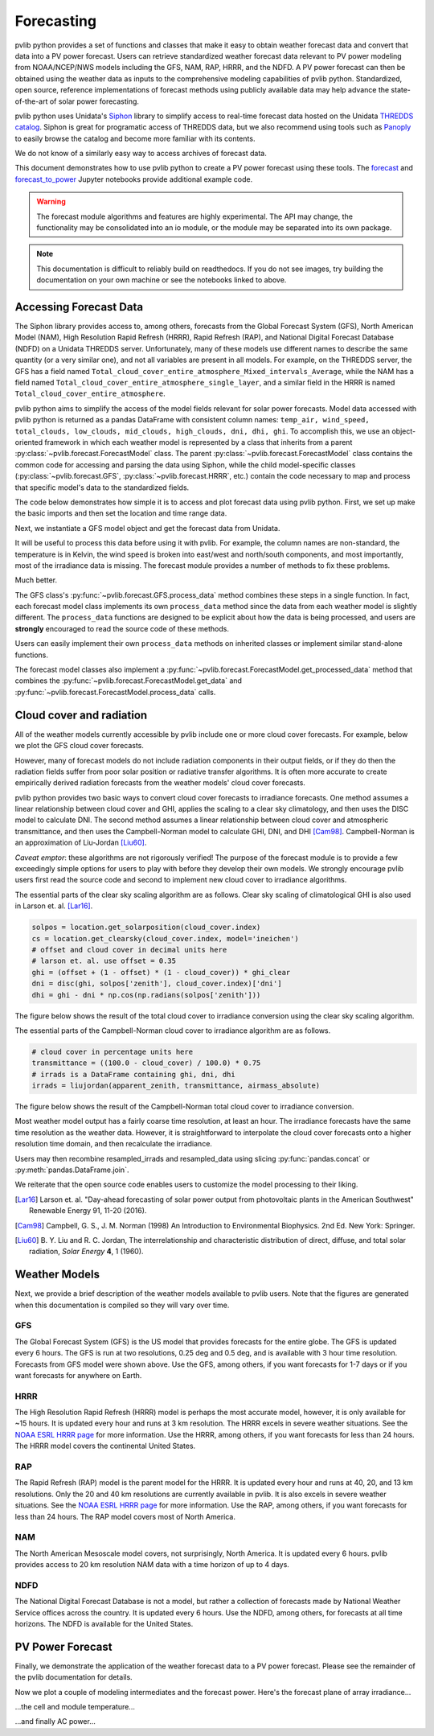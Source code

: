 .. _forecasts:

***********
Forecasting
***********

pvlib python provides a set of functions and classes that make it easy
to obtain weather forecast data and convert that data into a PV power
forecast. Users can retrieve standardized weather forecast data relevant
to PV power modeling from NOAA/NCEP/NWS models including the GFS, NAM,
RAP, HRRR, and the NDFD. A PV power forecast can then be obtained using
the weather data as inputs to the comprehensive modeling capabilities of
pvlib python. Standardized, open source, reference implementations of
forecast methods using publicly available data may help advance the
state-of-the-art of solar power forecasting.

pvlib python uses Unidata's `Siphon
<http://siphon.readthedocs.org/en/latest/>`_ library to simplify access
to real-time forecast data hosted on the Unidata `THREDDS catalog
<http://thredds.ucar.edu/thredds/catalog.html>`_. Siphon is great for
programatic access of THREDDS data, but we also recommend using tools
such as `Panoply <http://www.giss.nasa.gov/tools/panoply/>`_
to easily browse the catalog and become more familiar with its contents.

We do not know of a similarly easy way to access archives of forecast data.

This document demonstrates how to use pvlib python to create a PV power
forecast using these tools. The `forecast
<http://nbviewer.jupyter.org/github/pvlib/pvlib-python/blob/
master/docs/tutorials/forecast.ipynb>`_ and `forecast_to_power
<http://nbviewer.jupyter.org/github/pvlib/pvlib-python/blob/
master/docs/tutorials/forecast_to_power.ipynb>`_ Jupyter notebooks
provide additional example code.

.. warning::

    The forecast module algorithms and features are highly experimental.
    The API may change, the functionality may be consolidated into an io
    module, or the module may be separated into its own package.

.. note::

    This documentation is difficult to reliably build on readthedocs.
    If you do not see images, try building the documentation on your
    own machine or see the notebooks linked to above.


Accessing Forecast Data
~~~~~~~~~~~~~~~~~~~~~~~~~~

The Siphon library provides access to, among others, forecasts from the
Global Forecast System (GFS), North American Model (NAM), High
Resolution Rapid Refresh (HRRR), Rapid Refresh (RAP), and National
Digital Forecast Database (NDFD) on a Unidata THREDDS server.
Unfortunately, many of these models use different names to describe the
same quantity (or a very similar one), and not all variables are present
in all models. For example, on the THREDDS server, the GFS has a field
named
``Total_cloud_cover_entire_atmosphere_Mixed_intervals_Average``,
while the NAM has a field named
``Total_cloud_cover_entire_atmosphere_single_layer``, and a
similar field in the HRRR is named
``Total_cloud_cover_entire_atmosphere``.

pvlib python aims to simplify the access of the model fields relevant
for solar power forecasts. Model data accessed with pvlib python is
returned as a pandas DataFrame with consistent column names:
``temp_air, wind_speed, total_clouds, low_clouds, mid_clouds,
high_clouds, dni, dhi, ghi``. To accomplish this, we use an
object-oriented framework in which each weather model is represented by
a class that inherits from a parent
:py:class:`~pvlib.forecast.ForecastModel` class.
The parent :py:class:`~pvlib.forecast.ForecastModel` class contains the
common code for accessing and parsing the data using Siphon, while the
child model-specific classes (:py:class:`~pvlib.forecast.GFS`,
:py:class:`~pvlib.forecast.HRRR`, etc.) contain the code necessary to
map and process that specific model's data to the standardized fields.

The code below demonstrates how simple it is to access and plot forecast
data using pvlib python. First, we set up make the basic imports and
then set the location and time range data.

.. ipython:: python

    import pandas as pd
    import matplotlib.pyplot as plt
    import datetime

    # import pvlib forecast models
    from pvlib.forecast import GFS, NAM, NDFD, HRRR, RAP

    # specify location (Tucson, AZ)
    latitude, longitude, tz = 32.2, -110.9, 'US/Arizona'

    # specify time range.
    start = pd.Timestamp(datetime.date.today(), tz=tz)
    end = start + pd.Timedelta(days=7)

    irrad_vars = ['ghi', 'dni', 'dhi']


Next, we instantiate a GFS model object and get the forecast data
from Unidata.

.. ipython:: python

    # GFS model, defaults to 0.5 degree resolution
    # 0.25 deg available
    model = GFS()

    # retrieve data. returns pandas.DataFrame object
    raw_data = model.get_data(latitude, longitude, start, end)

    print(raw_data.head())

It will be useful to process this data before using it with pvlib. For
example, the column names are non-standard, the temperature is in
Kelvin, the wind speed is broken into east/west and north/south
components, and most importantly, most of the irradiance data is
missing. The forecast module provides a number of methods to fix these
problems.

.. ipython:: python

    data = raw_data

    # rename the columns according the key/value pairs in model.variables.
    data = model.rename(data)

    # convert temperature
    data['temp_air'] = model.kelvin_to_celsius(data['temp_air'])

    # convert wind components to wind speed
    data['wind_speed'] = model.uv_to_speed(data)

    # calculate irradiance estimates from cloud cover.
    # uses a cloud_cover to ghi to dni model or a
    # uses a cloud cover to transmittance to irradiance model.
    # this step is discussed in more detail in the next section
    irrad_data = model.cloud_cover_to_irradiance(data['total_clouds'])
    data = data.join(irrad_data, how='outer')

    # keep only the final data
    data = data[model.output_variables]

    print(data.head())

Much better.

The GFS class's
:py:func:`~pvlib.forecast.GFS.process_data` method combines these steps
in a single function. In fact, each forecast model class
implements its own ``process_data`` method since the data from each
weather model is slightly different. The ``process_data`` functions are
designed to be explicit about how the data is being processed, and users
are **strongly** encouraged to read the source code of these methods.

.. ipython:: python

    data = model.process_data(raw_data)

    print(data.head())

Users can easily implement their own ``process_data`` methods on
inherited classes or implement similar stand-alone functions.

The forecast model classes also implement a
:py:func:`~pvlib.forecast.ForecastModel.get_processed_data` method that
combines the :py:func:`~pvlib.forecast.ForecastModel.get_data` and
:py:func:`~pvlib.forecast.ForecastModel.process_data` calls.

.. ipython:: python

    data = model.get_processed_data(latitude, longitude, start, end)

    print(data.head())


Cloud cover and radiation
~~~~~~~~~~~~~~~~~~~~~~~~~~~~~~~~~~~~~

All of the weather models currently accessible by pvlib include one or
more cloud cover forecasts. For example, below we plot the GFS cloud
cover forecasts.

.. ipython:: python

    # plot cloud cover percentages
    cloud_vars = ['total_clouds', 'low_clouds',
                  'mid_clouds', 'high_clouds']
    data[cloud_vars].plot();
    plt.ylabel('Cloud cover %');
    plt.xlabel('Forecast Time ({})'.format(tz));
    plt.title('GFS 0.5 deg forecast for lat={}, lon={}'
              .format(latitude, longitude));
    @savefig gfs_cloud_cover.png width=6in
    plt.legend();
    @suppress
    plt.close();

However, many of forecast models do not include radiation components in
their output fields, or if they do then the radiation fields suffer from
poor solar position or radiative transfer algorithms. It is often more
accurate to create empirically derived radiation forecasts from the
weather models' cloud cover forecasts.

pvlib python provides two basic ways to convert cloud cover forecasts to
irradiance forecasts. One method assumes a linear relationship between
cloud cover and GHI, applies the scaling to a clear sky climatology, and
then uses the DISC model to calculate DNI. The second method assumes a
linear relationship between cloud cover and atmospheric transmittance,
and then uses the Campbell-Norman model to calculate GHI, DNI, and
DHI [Cam98]_. Campbell-Norman is an approximation of Liu-Jordan [Liu60]_.

*Caveat emptor*: these algorithms are not rigorously verified! The
purpose of the forecast module is to provide a few exceedingly simple
options for users to play with before they develop their own models. We
strongly encourage pvlib users first read the source code and second
to implement new cloud cover to irradiance algorithms.

The essential parts of the clear sky scaling algorithm are as follows.
Clear sky scaling of climatological GHI is also used in Larson et. al.
[Lar16]_.

.. code-block:: python

    solpos = location.get_solarposition(cloud_cover.index)
    cs = location.get_clearsky(cloud_cover.index, model='ineichen')
    # offset and cloud cover in decimal units here
    # larson et. al. use offset = 0.35
    ghi = (offset + (1 - offset) * (1 - cloud_cover)) * ghi_clear
    dni = disc(ghi, solpos['zenith'], cloud_cover.index)['dni']
    dhi = ghi - dni * np.cos(np.radians(solpos['zenith']))

The figure below shows the result of the total cloud cover to
irradiance conversion using the clear sky scaling algorithm.

.. ipython:: python

    # plot irradiance data
    data = model.rename(raw_data)
    irrads = model.cloud_cover_to_irradiance(data['total_clouds'], how='clearsky_scaling')
    irrads.plot();
    plt.ylabel('Irradiance ($W/m^2$)');
    plt.xlabel('Forecast Time ({})'.format(tz));
    plt.title('GFS 0.5 deg forecast for lat={}, lon={} using "clearsky_scaling"'
              .format(latitude, longitude));
    @savefig gfs_irrad_cs.png width=6in
    plt.legend();
    @suppress
    plt.close();


The essential parts of the Campbell-Norman cloud cover to irradiance algorithm
are as follows.

.. code-block:: python

    # cloud cover in percentage units here
    transmittance = ((100.0 - cloud_cover) / 100.0) * 0.75
    # irrads is a DataFrame containing ghi, dni, dhi
    irrads = liujordan(apparent_zenith, transmittance, airmass_absolute)

The figure below shows the result of the Campbell-Norman total cloud cover to
irradiance conversion.

.. ipython:: python

    # plot irradiance data
    irrads = model.cloud_cover_to_irradiance(data['total_clouds'], how='campbell_norman')
    irrads.plot();
    plt.ylabel('Irradiance ($W/m^2$)');
    plt.xlabel('Forecast Time ({})'.format(tz));
    plt.title('GFS 0.5 deg forecast for lat={}, lon={} using "campbell_norman"'
              .format(latitude, longitude));
    @savefig gfs_irrad_lj.png width=6in
    plt.legend();
    @suppress
    plt.close();


Most weather model output has a fairly coarse time resolution, at least
an hour. The irradiance forecasts have the same time resolution as the
weather data. However, it is straightforward to interpolate the cloud
cover forecasts onto a higher resolution time domain, and then
recalculate the irradiance.

.. ipython:: python

    resampled_data = data.resample('5min').interpolate()
    resampled_irrads = model.cloud_cover_to_irradiance(resampled_data['total_clouds'], how='clearsky_scaling')
    resampled_irrads.plot();
    plt.ylabel('Irradiance ($W/m^2$)');
    plt.xlabel('Forecast Time ({})'.format(tz));
    plt.title('GFS 0.5 deg forecast for lat={}, lon={} resampled'
              .format(latitude, longitude));
    @savefig gfs_irrad_high_res.png width=6in
    plt.legend();
    @suppress
    plt.close();

Users may then recombine resampled_irrads and resampled_data using
slicing :py:func:`pandas.concat` or :py:meth:`pandas.DataFrame.join`.

We reiterate that the open source code enables users to customize the
model processing to their liking.

.. [Lar16] Larson et. al. "Day-ahead forecasting of solar power output
    from photovoltaic plants in the American Southwest" Renewable
    Energy 91, 11-20 (2016).

.. [Cam98] Campbell, G. S., J. M. Norman (1998) An Introduction to
    Environmental Biophysics. 2nd Ed. New York: Springer.

.. [Liu60] B. Y. Liu and R. C. Jordan, The interrelationship and
    characteristic distribution of direct, diffuse, and total solar
    radiation, *Solar Energy* **4**, 1 (1960).


Weather Models
~~~~~~~~~~~~~~

Next, we provide a brief description of the weather models available to
pvlib users. Note that the figures are generated when this documentation
is compiled so they will vary over time.

GFS
---
The Global Forecast System (GFS) is the US model that provides forecasts
for the entire globe. The GFS is updated every 6 hours. The GFS is run
at two resolutions, 0.25 deg and 0.5 deg, and is available with 3 hour
time resolution. Forecasts from GFS model were shown above. Use the GFS,
among others, if you want forecasts for 1-7 days or if you want forecasts
for anywhere on Earth.


HRRR
----
The High Resolution Rapid Refresh (HRRR) model is perhaps the most
accurate model, however, it is only available for ~15 hours. It is
updated every hour and runs at 3 km resolution. The HRRR excels in
severe weather situations. See the `NOAA ESRL HRRR page
<http://rapidrefresh.noaa.gov/hrrr/>`_ for more information. Use the
HRRR, among others, if you want forecasts for less than 24 hours.
The HRRR model covers the continental United States.

.. ipython:: python

    model = HRRR()
    data = model.get_processed_data(latitude, longitude, start, end)

    data[irrad_vars].plot();
    plt.ylabel('Irradiance ($W/m^2$)');
    plt.xlabel('Forecast Time ({})'.format(tz));
    plt.title('HRRR 3 km forecast for lat={}, lon={}'
              .format(latitude, longitude));
    @savefig hrrr_irrad.png width=6in
    plt.legend();
    @suppress
    plt.close();


RAP
---
The Rapid Refresh (RAP) model is the parent model for the HRRR. It is
updated every hour and runs at 40, 20, and 13 km resolutions. Only the
20 and 40 km resolutions are currently available in pvlib. It is also
excels in severe weather situations. See the `NOAA ESRL HRRR page
<http://rapidrefresh.noaa.gov/hrrr/>`_ for more information. Use the
RAP, among others, if you want forecasts for less than 24 hours.
The RAP model covers most of North America.

.. ipython:: python

    model = RAP()
    data = model.get_processed_data(latitude, longitude, start, end)

    data[irrad_vars].plot();
    plt.ylabel('Irradiance ($W/m^2$)');
    plt.xlabel('Forecast Time ({})'.format(tz));
    plt.title('RAP 13 km forecast for lat={}, lon={}'
              .format(latitude, longitude));
    @savefig rap_irrad.png width=6in
    plt.legend();
    @suppress
    plt.close();


NAM
---
The North American Mesoscale model covers, not surprisingly, North
America. It is updated every 6 hours. pvlib provides access to 20 km
resolution NAM data with a time horizon of up to 4 days.

.. ipython:: python

    model = NAM()
    data = model.get_processed_data(latitude, longitude, start, end)

    data[irrad_vars].plot();
    plt.ylabel('Irradiance ($W/m^2$)');
    plt.xlabel('Forecast Time ({})'.format(tz));
    plt.title('NAM 20 km forecast for lat={}, lon={}'
              .format(latitude, longitude));
    @savefig nam_irrad.png width=6in
    plt.legend();
    @suppress
    plt.close();


NDFD
----
The National Digital Forecast Database is not a model, but rather a
collection of forecasts made by National Weather Service offices
across the country. It is updated every 6 hours.
Use the NDFD, among others, for forecasts at all time horizons.
The NDFD is available for the United States.

.. ipython:: python
   :okexcept:

    model = NDFD()
    data = model.get_processed_data(latitude, longitude, start, end)

    data[irrad_vars].plot();
    plt.ylabel('Irradiance ($W/m^2$)');
    plt.xlabel('Forecast Time ({})'.format(tz));
    plt.title('NDFD forecast for lat={}, lon={}'
              .format(latitude, longitude));
    @savefig ndfd_irrad.png width=6in
    plt.legend();
    @suppress
    plt.close();


PV Power Forecast
~~~~~~~~~~~~~~~~~

Finally, we demonstrate the application of the weather forecast data to
a PV power forecast. Please see the remainder of the pvlib documentation
for details.

.. ipython:: python

    from pvlib.pvsystem import PVSystem, retrieve_sam
    from pvlib.temperature import TEMPERATURE_MODEL_PARAMETERS
    from pvlib.tracking import SingleAxisTracker
    from pvlib.modelchain import ModelChain

    sandia_modules = retrieve_sam('sandiamod')
    cec_inverters = retrieve_sam('cecinverter')
    module = sandia_modules['Canadian_Solar_CS5P_220M___2009_']
    inverter = cec_inverters['SMA_America__SC630CP_US__with_ABB_EcoDry_Ultra_transformer_']
    temperature_model_parameters = TEMPERATURE_MODEL_PARAMETERS['sapm']['open_rack_glass_glass']

    # model a big tracker for more fun
    system = SingleAxisTracker(module_parameters=module, inverter_parameters=inverter, temperature_model_parameters=temperature_model_parameters, modules_per_string=15, strings_per_inverter=300)

    # fx is a common abbreviation for forecast
    fx_model = GFS()
    fx_data = fx_model.get_processed_data(latitude, longitude, start, end)

    # use a ModelChain object to calculate modeling intermediates
    mc = ModelChain(system, fx_model.location)

    # extract relevant data for model chain
    mc.run_model(fx_data);

Now we plot a couple of modeling intermediates and the forecast power.
Here's the forecast plane of array irradiance...

.. ipython:: python

    mc.total_irrad.plot();
    @savefig poa_irrad.png width=6in
    plt.ylabel('Plane of array irradiance ($W/m^2$)');
    plt.legend(loc='best');
    @suppress
    plt.close();

...the cell and module temperature...

.. ipython:: python

    mc.cell_temperature.plot();
    @savefig pv_temps.png width=6in
    plt.ylabel('Cell Temperature (C)');
    @suppress
    plt.close();

...and finally AC power...

.. ipython:: python

    mc.ac.fillna(0).plot();
    plt.ylim(0, None);
    @savefig ac_power.png width=6in
    plt.ylabel('AC Power (W)');
    @suppress
    plt.close();

